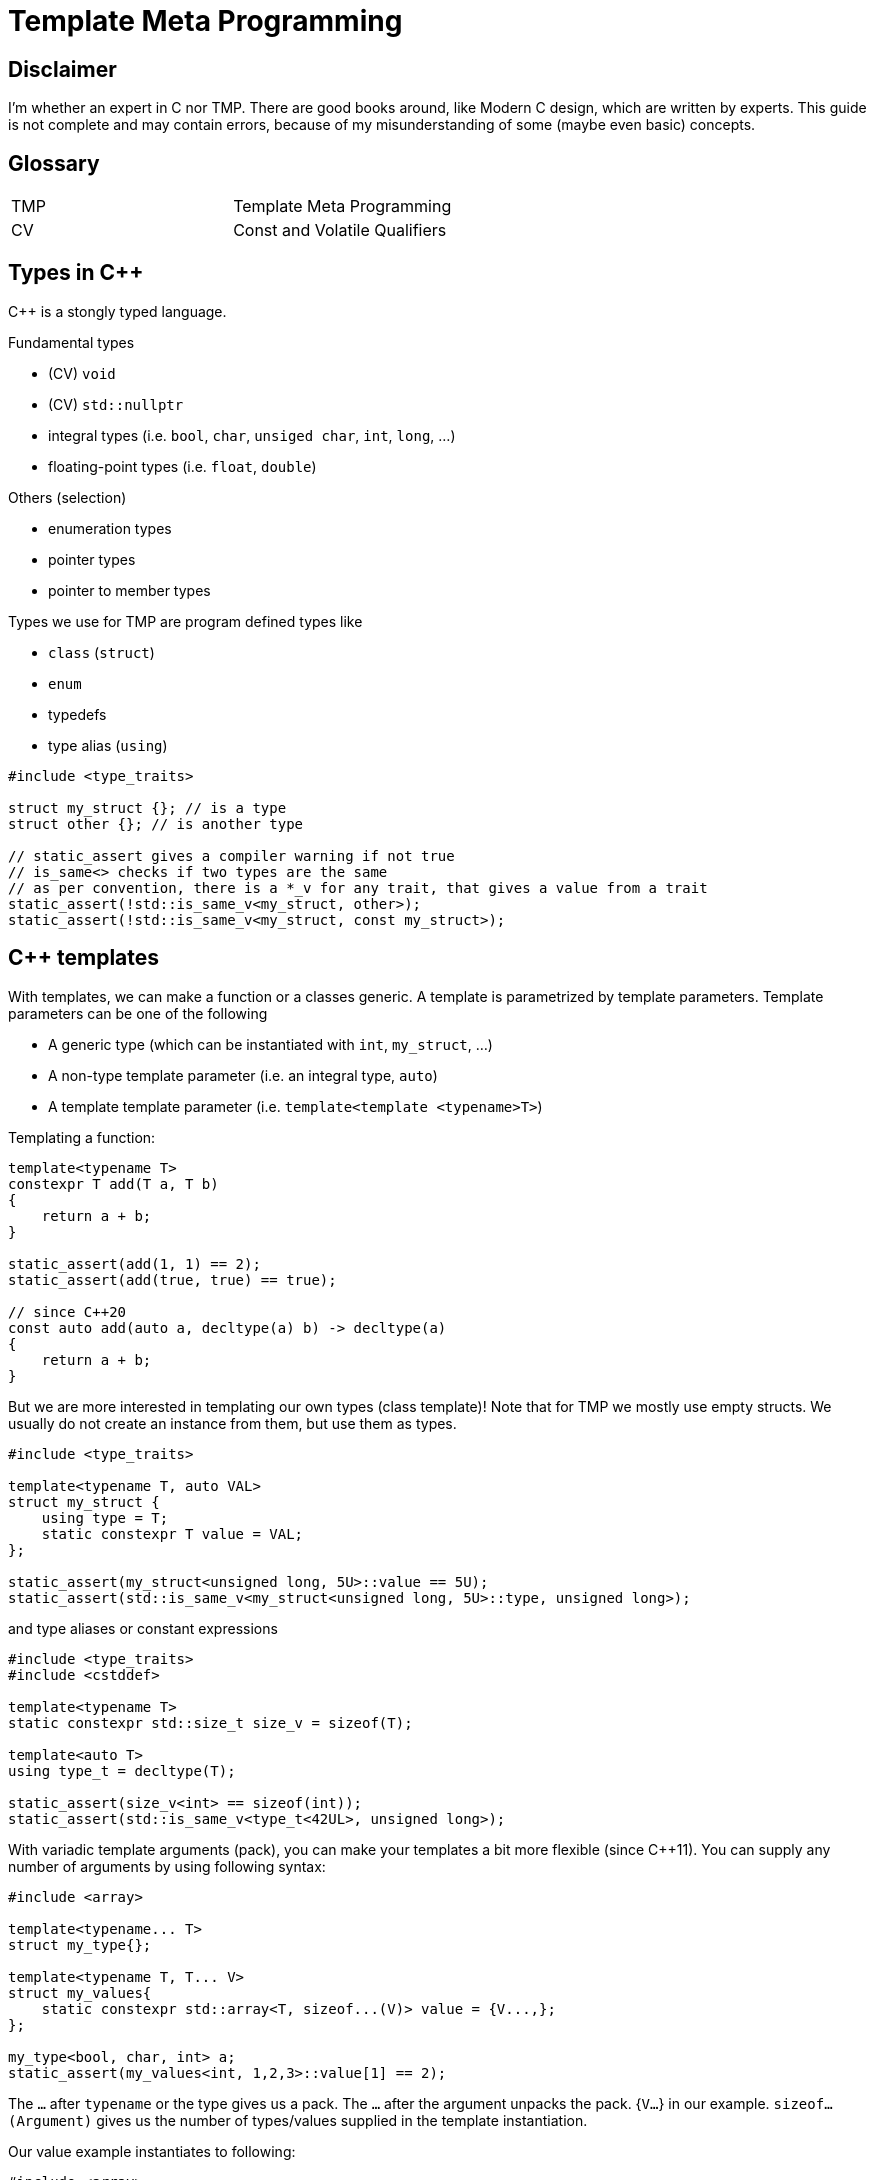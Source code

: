 = Template Meta Programming

== Disclaimer

I'm whether an expert in C++ nor TMP.
There are good books around, like Modern C++ design, which are written by experts.
This guide is not complete and may contain errors, because of my misunderstanding of some (maybe even basic) concepts.

== Glossary

[cols="1,1"]
|===
|TMP |Template Meta Programming
|CV |Const and Volatile Qualifiers

|===

== Types in C++
C++ is a stongly typed language.

Fundamental types

* (CV) `void`
* (CV) `std::nullptr`
* integral types (i.e. `bool`, `char`, `unsiged char`, `int`, `long`, ...)
* floating-point types (i.e. `float`, `double`)

Others (selection)

* enumeration types
* pointer types
* pointer to member types

Types we use for TMP are program defined types like

* `class` (`struct`)
* `enum`
* typedefs
* type alias (`using`)

[source,C++]
----
#include <type_traits>

struct my_struct {}; // is a type
struct other {}; // is another type

// static_assert gives a compiler warning if not true
// is_same<> checks if two types are the same
// as per convention, there is a *_v for any trait, that gives a value from a trait
static_assert(!std::is_same_v<my_struct, other>);
static_assert(!std::is_same_v<my_struct, const my_struct>);
----

== C++ templates
With templates, we can make a function or a classes generic.
A template is parametrized by template parameters.
Template parameters can be one of the following

* A generic type (which can be instantiated with `int`, `my_struct`, ...)
* A non-type template parameter (i.e. an integral type, `auto`)
* A template template parameter (i.e. `template<template <typename>T>`)

Templating a function:

[source,C++]
----
template<typename T>
constexpr T add(T a, T b)
{
    return a + b;
}

static_assert(add(1, 1) == 2);
static_assert(add(true, true) == true);

// since C++20
const auto add(auto a, decltype(a) b) -> decltype(a)
{
    return a + b;
}
----

But we are more interested in templating our own types (class template)!
Note that for TMP we mostly use empty structs.
We usually do not create an instance from them, but use them as types.

[source,C++]
----
#include <type_traits>

template<typename T, auto VAL>
struct my_struct {
    using type = T;
    static constexpr T value = VAL;
};

static_assert(my_struct<unsigned long, 5U>::value == 5U);
static_assert(std::is_same_v<my_struct<unsigned long, 5U>::type, unsigned long>);
----

and type aliases or constant expressions

[source,C++]
----
#include <type_traits>
#include <cstddef>

template<typename T>
static constexpr std::size_t size_v = sizeof(T);

template<auto T>
using type_t = decltype(T);

static_assert(size_v<int> == sizeof(int));
static_assert(std::is_same_v<type_t<42UL>, unsigned long>);
----

With variadic template arguments (pack), you can make your templates a bit more flexible (since C++11).
You can supply any number of arguments by using following syntax:

[source,C++]
----
#include <array>

template<typename... T>
struct my_type{};

template<typename T, T... V>
struct my_values{
    static constexpr std::array<T, sizeof...(V)> value = {V...,};
};

my_type<bool, char, int> a;
static_assert(my_values<int, 1,2,3>::value[1] == 2);

----

The `...` after `typename` or the type gives us a pack.
The `...` after the argument unpacks the pack. {`V...`} in our example.
`sizeof...(Argument)` gives us the number of types/values supplied in the template instantiation.

Our value example instantiates to following:

[source,C++]
----
#include <array>

struct my_values{
    static constexpr std::array<int, 3> value = {1,2,3};
};


----

=== Template specialization

In C++, we can specialize a template for a given set of arguments or all of them (full specialized).
We do that by writing the specialized arguments in <> right after the name.
In this example we make a special version for the type int.
The compiler will always take the version that has the best specialization.
So the more you specialize and the specialization matches, the better the match.
Keep this in mind, because it is how we make branches in out meta programming.

[source,C++]
----
template<typename T, T VAL>
struct my_struct {
    using type = T;
    static constexpr T value = VAL;
    static constexpr bool special = false;
};

// special for int
template<int VAL>
struct my_struct<int, VAL> {
    using type = int;
    static constexpr int value = VAL;
    static constexpr bool special = true;
};

//fully specialized
template<>
struct my_struct<int, 42> {
    using type = int;
    static constexpr int value = 42;
    static constexpr bool full_specialized = true;
};

static_assert(my_struct<unsigned long, 5U>::value == 5U);
static_assert(std::is_same_v<my_struct<unsigned long, 5U>::type, unsigned long>);
static_assert(my_struct<unsigned long, 5U>::special == false);
static_assert(my_struct<int, 5>::special == true);
static_assert(my_struct<int, 42>::full_specialized == true);
----

=== Traits

Now that we know how to specialize template, we can use that to extract more information from a type.
We call such a construct a trait.
In the examples above we were already using a trait called `is_same`.

[source,C++]
----
#include <type_traits>

// we call this a trait
// With this trait we obtain the value from a type
template<typename>
struct get_value;

// some sugar to easily get a value.
// Relies on the convention that a value is called value.
// Another convention is to call it the same as the trait with _v
template<typename T>
constexpr auto get_value_v = get_value<T>::value;

// A trait to get something else. Here it is a type
template<typename>
struct get_type;

// some sugar to easily get the type.
// Relies on the convention that the type is called type.
// Another convention is to call it the same as the trait with _t
template<typename T>
using get_type_t = typename get_type<T>::type;


// Our type that can be used wit our traits
template<int VALUE, typename TYPE>
struct my_type {};

//create a specialization for my_type
template<int VALUE, typename TYPE>
struct get_value<my_type<VALUE, TYPE>>
{
    static constexpr int value = VALUE;
};

//create a specialization for my_type
template<int VALUE, typename TYPE>
struct get_type<my_type<VALUE, TYPE>>
{
    using type = TYPE;
};


// Another type that can be used wit our traits
struct other_type {};

//create a specialization for other_type (fully specailized)
template<>
struct get_type<other_type>
{
    using type = void;
};

//create a specialization for other_type (fully specailized)
template<>
struct get_value<other_type>
{
    static constexpr unsigned int value = 123;
}; 


// remindes of calling a function to get something back huh?
static_assert(get_value_v<my_type<42, bool>> == 42);
static_assert(std::is_same_v<get_type_t<my_type<42, bool>>, bool>);

static_assert(get_value_v<other_type> == 123);
static_assert(std::is_same_v<get_type_t<other_type>, void>);
----

There is a convention in the C++ community and libraries that type aliases used for traits are called "type",
and values are called "value". The trait that obtains a type is underscored with `_t`, the value trait with `_v`.
We can already see that in `std::is_same<typename, typename>_v`, which exposes a `constexpr bool` of the trait.

== C++20 Concepts int TMP

In C++20, we got concepts.
Concepts can be used to limit the types passed as a template argument to a set of specific types, or a dedicated type.
The concepts library contains predefined concepts like std::integral

It is also a nice way to tell the user what you expect as a parameter to a template.
We can also use it to specialize a template specialization

[source,C++]
----
#include <type_traits>
#include <concepts>

// A type that holds any number of types
template<typename... T>
struct typelist {};

// A trait that is the true_type if the template parameter is a typelist, else false_type
template<typename T>
struct is_typelist : std::false_type {};

template<typename... ELEMENTs>
struct is_typelist<typelist<ELEMENTs...>> : std::true_type {};

template<typename T>
constexpr bool is_typelist_v = is_typelist<T>::value;

namespace concepts
{
template<typename T>
concept typelist = is_typelist_v<T>;
};

// Trait to prepend an element at the beginning of the typelist
template<typename T, concepts::typelist LIST>
struct prepend;

template<typename T, concepts::typelist LIST>
using prepend_t = typename prepend<T, LIST>::type;

template<typename T, typename... ELEMENTs>
struct prepend<T, typelist<ELEMENTs...>> {
    using type = typelist<T, ELEMENTs...>;
};

template<concepts::typelist LIST>
struct only_integrals;

template<concepts::typelist LIST>
using only_integrals_t = typename only_integrals<LIST>::type;

template<>
struct only_integrals<typelist<>>
{
    using type = typelist<>;
};

template<typename FIRST, typename... RESTs>
struct only_integrals<typelist<FIRST, RESTs...>>
{
    using type = only_integrals_t<typelist<RESTs...>>;
};

template<std::integral FIRST, typename... RESTs>
struct only_integrals<typelist<FIRST, RESTs...>>
{
    using type = prepend_t<FIRST, only_integrals_t<typelist<RESTs...>>>;
};

static_assert(std::is_same_v<only_integrals_t<typelist<int, char, float, bool, void>>, typelist<int, char, bool>>);

----

== What are we doing with TMP

In Template Meta Programming, we are using the type system of C++ as a functional programming language.
With the introduction of constexpr if, we can also use structural programming in TMP.
Now with that programming language in hand, which is touring compatible byt he way, we can let the compiler generate code for us.

One important thing that is different from structural programming is that we do not have mutable objects (eg. a non const variable), but only immutables. This is in my opinion the biggest difference in functional programming compared to structural programming.
If we want to change a value, we mast create a new object. We mostly do that by creating a recursion and put the changed value as a parameter.

== A typelist as first example and basic building block

With the tools we learned above, we can built our first own building block for more complex TMP stuff.
Unfortunately a typelist is not yet in the C++ standard library, but you will use it a lot.
Fortunately, it is very easy to make on. In fact, two lines of code.
Variadic template arguments for the win!

[source,C++]
----
template<typename... T>
struct typelist {};
----

But why do we need such a construct?
You can already do a lot with variadic template arguments, but putting them to a type, gives them the full power to a type.

Lets define some operations (traits) on that list.
See include/Typelist.hpp for the implementation of a typelist.

